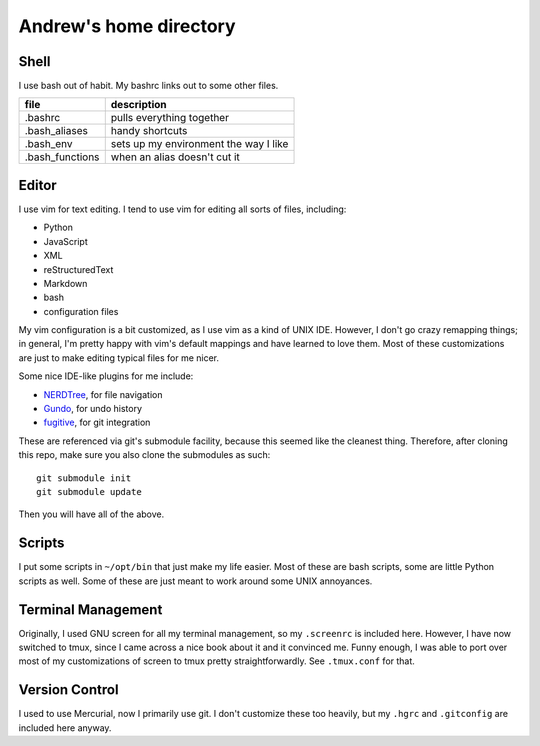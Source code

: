 Andrew's home directory
=======================

Shell
-----

I use bash out of habit. My bashrc links out to some other files.

+-----------------+----------------------------------------+
| file            |  description                           |
+=================+========================================+
| .bashrc         |  pulls everything together             |
+-----------------+----------------------------------------+
| .bash_aliases   |  handy shortcuts                       |
+-----------------+----------------------------------------+
| .bash_env       |  sets up my environment the way I like |
+-----------------+----------------------------------------+
| .bash_functions |  when an alias doesn't cut it          |
+-----------------+----------------------------------------+

Editor
------

I use vim for text editing. I tend to use vim for editing all sorts 
of files, including:

* Python
* JavaScript
* XML
* reStructuredText
* Markdown
* bash
* configuration files

My vim configuration is a bit customized, as I use vim as a kind of UNIX
IDE. However, I don't go crazy remapping things; in general, I'm pretty 
happy with vim's default mappings and have learned to love them. Most of 
these customizations are just to make editing typical files for me nicer.

Some nice IDE-like plugins for me include:

* NERDTree_, for file navigation
* Gundo_, for undo history
* fugitive_, for git integration

.. _NERDTree: https://github.com/scrooloose/nerdtree
.. _Gundo: https://github.com/sjl/gundo.vim
.. _fugitive: https://github.com/tpope/vim-fugitive

These are referenced via git's submodule facility, because this seemed 
like the cleanest thing. Therefore, after cloning this repo, make sure
you also clone the submodules as such::

    git submodule init
    git submodule update

Then you will have all of the above.

Scripts
-------

I put some scripts in ``~/opt/bin`` that just make my life easier. Most 
of these are bash scripts, some are little Python scripts as well. Some 
of these are just meant to work around some UNIX annoyances.

Terminal Management
-------------------

Originally, I used GNU screen for all my terminal management, so my
``.screenrc`` is included here. However, I have now switched to
tmux, since I came across a nice book about it and it convinced me.
Funny enough, I was able to port over most of my customizations of 
screen to tmux pretty straightforwardly. See ``.tmux.conf`` for that.

Version Control
---------------

I used to use Mercurial, now I primarily use git. I don't customize 
these too heavily, but my ``.hgrc`` and ``.gitconfig`` are included 
here anyway.
